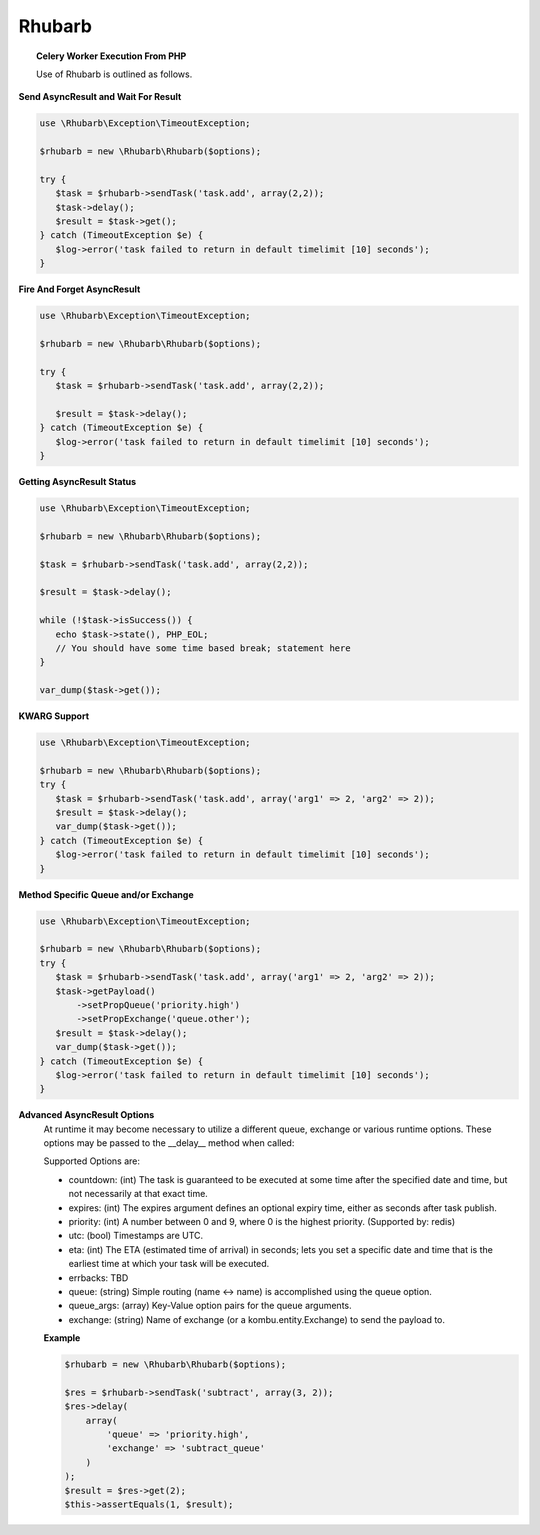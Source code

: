 Rhubarb
=======

.. topic:: Celery Worker Execution From PHP

    Use of Rhubarb is outlined as follows.

**Send AsyncResult and Wait For Result**
 
.. code-block:: php
 
     use \Rhubarb\Exception\TimeoutException;
     
     $rhubarb = new \Rhubarb\Rhubarb($options);
     
     try {
        $task = $rhubarb->sendTask('task.add', array(2,2));
        $task->delay();
        $result = $task->get();
     } catch (TimeoutException $e) {
        $log->error('task failed to return in default timelimit [10] seconds');
     }
 
**Fire And Forget AsyncResult**
 
.. code-block:: php
 
     use \Rhubarb\Exception\TimeoutException;
     
     $rhubarb = new \Rhubarb\Rhubarb($options);
     
     try {
        $task = $rhubarb->sendTask('task.add', array(2,2));
        
        $result = $task->delay();
     } catch (TimeoutException $e) {
        $log->error('task failed to return in default timelimit [10] seconds');
     }
 
**Getting AsyncResult Status**
 
.. code-block:: php
 
     use \Rhubarb\Exception\TimeoutException;
     
     $rhubarb = new \Rhubarb\Rhubarb($options);
     
     $task = $rhubarb->sendTask('task.add', array(2,2));
        
     $result = $task->delay();
     
     while (!$task->isSuccess()) {
        echo $task->state(), PHP_EOL;
        // You should have some time based break; statement here
     }
     
     var_dump($task->get());
 
**KWARG Support**
 
.. code-block:: php
 
     use \Rhubarb\Exception\TimeoutException;
     
     $rhubarb = new \Rhubarb\Rhubarb($options);
     try {
        $task = $rhubarb->sendTask('task.add', array('arg1' => 2, 'arg2' => 2));
        $result = $task->delay();
        var_dump($task->get());
     } catch (TimeoutException $e) {
        $log->error('task failed to return in default timelimit [10] seconds');
     }
 
**Method Specific Queue and/or Exchange**
 
.. code-block:: php
 
     use \Rhubarb\Exception\TimeoutException;
     
     $rhubarb = new \Rhubarb\Rhubarb($options);
     try {
        $task = $rhubarb->sendTask('task.add', array('arg1' => 2, 'arg2' => 2));
        $task->getPayload()
            ->setPropQueue('priority.high')
            ->setPropExchange('queue.other');
        $result = $task->delay();
        var_dump($task->get());
     } catch (TimeoutException $e) {
        $log->error('task failed to return in default timelimit [10] seconds');
     }
 
**Advanced AsyncResult Options**
 At runtime it may become necessary to utilize a different queue, exchange or various runtime options. These options may
 be passed to the __delay__ method when called:
 
 Supported Options are:
 
 
 - countdown: (int) The task is guaranteed to be executed at some time after the specified date and time, but not necessarily at that exact time.
 - expires: (int) The expires argument defines an optional expiry time, either as seconds after task publish.
 - priority: (int) A number between 0 and 9, where 0 is the highest priority. (Supported by: redis)
 - utc: (bool) Timestamps are UTC.
 - eta: (int) The ETA (estimated time of arrival) in seconds; lets you set a specific date and time that is the earliest time at which your task will be executed.
 - errbacks: TBD
 - queue: (string) Simple routing (name <-> name) is accomplished using the queue option.
 - queue_args: (array) Key-Value option pairs for the queue arguments.
 - exchange: (string) Name of exchange (or a kombu.entity.Exchange) to send the payload to.
 
 **Example**
 
 .. code-block:: php
    
    $rhubarb = new \Rhubarb\Rhubarb($options);
    
    $res = $rhubarb->sendTask('subtract', array(3, 2));
    $res->delay(
        array(
            'queue' => 'priority.high',
            'exchange' => 'subtract_queue'
        )
    );
    $result = $res->get(2);
    $this->assertEquals(1, $result);
